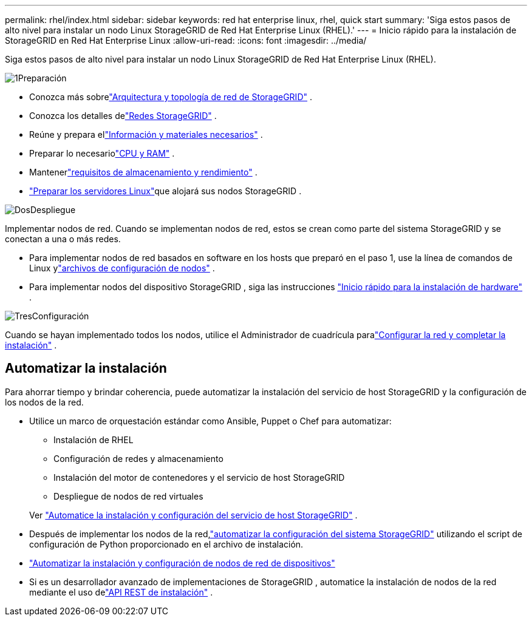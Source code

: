 ---
permalink: rhel/index.html 
sidebar: sidebar 
keywords: red hat enterprise linux, rhel, quick start 
summary: 'Siga estos pasos de alto nivel para instalar un nodo Linux StorageGRID de Red Hat Enterprise Linux (RHEL).' 
---
= Inicio rápido para la instalación de StorageGRID en Red Hat Enterprise Linux
:allow-uri-read: 
:icons: font
:imagesdir: ../media/


[role="lead"]
Siga estos pasos de alto nivel para instalar un nodo Linux StorageGRID de Red Hat Enterprise Linux (RHEL).

.image:https://raw.githubusercontent.com/NetAppDocs/common/main/media/number-1.png["1"]Preparación
[role="quick-margin-list"]
* Conozca más sobrelink:../primer/storagegrid-architecture-and-network-topology.html["Arquitectura y topología de red de StorageGRID"] .
* Conozca los detalles delink:../network/index.html["Redes StorageGRID"] .
* Reúne y prepara ellink:required-materials.html["Información y materiales necesarios"] .
* Preparar lo necesariolink:cpu-and-ram-requirements.html["CPU y RAM"] .
* Mantenerlink:storage-and-performance-requirements.html["requisitos de almacenamiento y rendimiento"] .
* link:how-host-wide-settings-change.html["Preparar los servidores Linux"]que alojará sus nodos StorageGRID .


.image:https://raw.githubusercontent.com/NetAppDocs/common/main/media/number-2.png["Dos"]Despliegue
[role="quick-margin-para"]
Implementar nodos de red.  Cuando se implementan nodos de red, estos se crean como parte del sistema StorageGRID y se conectan a una o más redes.

[role="quick-margin-list"]
* Para implementar nodos de red basados en software en los hosts que preparó en el paso 1, use la línea de comandos de Linux ylink:creating-node-configuration-files.html["archivos de configuración de nodos"] .
* Para implementar nodos del dispositivo StorageGRID , siga las instrucciones https://docs.netapp.com/us-en/storagegrid-appliances/installconfig/index.html["Inicio rápido para la instalación de hardware"^] .


.image:https://raw.githubusercontent.com/NetAppDocs/common/main/media/number-3.png["Tres"]Configuración
[role="quick-margin-para"]
Cuando se hayan implementado todos los nodos, utilice el Administrador de cuadrícula paralink:navigating-to-grid-manager.html["Configurar la red y completar la instalación"] .



== Automatizar la instalación

Para ahorrar tiempo y brindar coherencia, puede automatizar la instalación del servicio de host StorageGRID y la configuración de los nodos de la red.

* Utilice un marco de orquestación estándar como Ansible, Puppet o Chef para automatizar:
+
** Instalación de RHEL
** Configuración de redes y almacenamiento
** Instalación del motor de contenedores y el servicio de host StorageGRID
** Despliegue de nodos de red virtuales


+
Ver link:automating-installation.html#automate-the-installation-and-configuration-of-the-storagegrid-host-service["Automatice la instalación y configuración del servicio de host StorageGRID"] .

* Después de implementar los nodos de la red,link:automating-installation.html#automate-the-configuration-of-storagegrid["automatizar la configuración del sistema StorageGRID"] utilizando el script de configuración de Python proporcionado en el archivo de instalación.
* https://docs.netapp.com/us-en/storagegrid-appliances/installconfig/automating-appliance-installation-and-configuration.html["Automatizar la instalación y configuración de nodos de red de dispositivos"^]
* Si es un desarrollador avanzado de implementaciones de StorageGRID , automatice la instalación de nodos de la red mediante el uso delink:overview-of-installation-rest-api.html["API REST de instalación"] .

